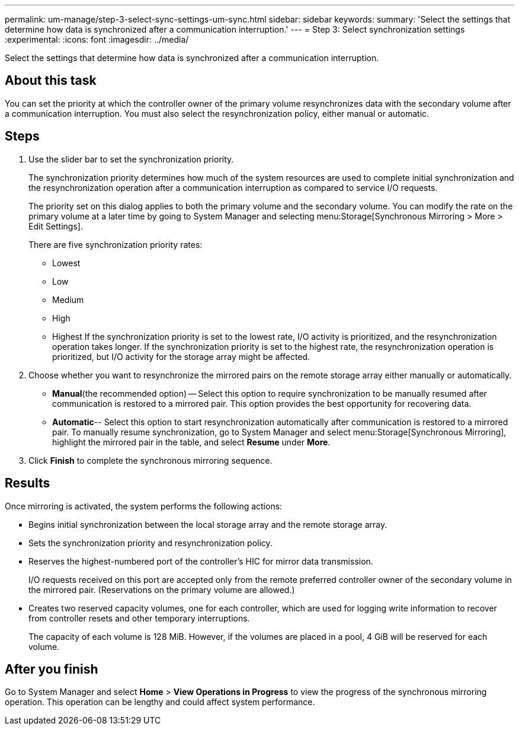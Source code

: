 ---
permalink: um-manage/step-3-select-sync-settings-um-sync.html
sidebar: sidebar
keywords: 
summary: 'Select the settings that determine how data is synchronized after a communication interruption.'
---
= Step 3: Select synchronization settings
:experimental:
:icons: font
:imagesdir: ../media/

[.lead]
Select the settings that determine how data is synchronized after a communication interruption.

== About this task

You can set the priority at which the controller owner of the primary volume resynchronizes data with the secondary volume after a communication interruption. You must also select the resynchronization policy, either manual or automatic.

== Steps

. Use the slider bar to set the synchronization priority.
+
The synchronization priority determines how much of the system resources are used to complete initial synchronization and the resynchronization operation after a communication interruption as compared to service I/O requests.
+
The priority set on this dialog applies to both the primary volume and the secondary volume. You can modify the rate on the primary volume at a later time by going to System Manager and selecting menu:Storage[Synchronous Mirroring > More > Edit Settings].
+
There are five synchronization priority rates:

 ** Lowest
 ** Low
 ** Medium
 ** High
 ** Highest
If the synchronization priority is set to the lowest rate, I/O activity is prioritized, and the resynchronization operation takes longer. If the synchronization priority is set to the highest rate, the resynchronization operation is prioritized, but I/O activity for the storage array might be affected.

. Choose whether you want to resynchronize the mirrored pairs on the remote storage array either manually or automatically.
 ** *Manual*(the recommended option) -- Select this option to require synchronization to be manually resumed after communication is restored to a mirrored pair. This option provides the best opportunity for recovering data.
 ** *Automatic*-- Select this option to start resynchronization automatically after communication is restored to a mirrored pair.
To manually resume synchronization, go to System Manager and select menu:Storage[Synchronous Mirroring], highlight the mirrored pair in the table, and select *Resume* under *More*.
. Click *Finish* to complete the synchronous mirroring sequence.

== Results

Once mirroring is activated, the system performs the following actions:

* Begins initial synchronization between the local storage array and the remote storage array.
* Sets the synchronization priority and resynchronization policy.
* Reserves the highest-numbered port of the controller's HIC for mirror data transmission.
+
I/O requests received on this port are accepted only from the remote preferred controller owner of the secondary volume in the mirrored pair. (Reservations on the primary volume are allowed.)

* Creates two reserved capacity volumes, one for each controller, which are used for logging write information to recover from controller resets and other temporary interruptions.
+
The capacity of each volume is 128 MiB. However, if the volumes are placed in a pool, 4 GiB will be reserved for each volume.

== After you finish

Go to System Manager and select *Home* > *View Operations in Progress* to view the progress of the synchronous mirroring operation. This operation can be lengthy and could affect system performance.
